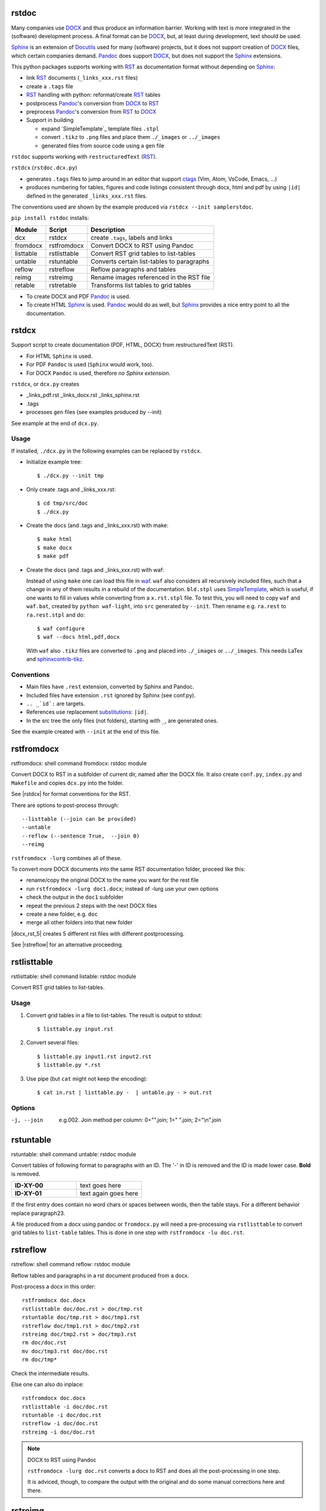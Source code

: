 rstdoc
======


Many companies use `DOCX`_ and thus produce an information barrier.
Working with text is more integrated in the (software) development process.
A final format can be `DOCX`_, but, at least during development, text should be used. 

`Sphinx`_ is an extension of `Docutils`_ used for many (software) projects,
but it does not support creation of `DOCX`_ files, which certain companies demand.
`Pandoc`_ does support `DOCX`_, but does not support the `Sphinx`_ extensions.

This python packages supports working with `RST`_ as documentation format without depending on `Sphinx`_:

- link `RST`_ documents (``_links_xxx.rst`` files)
- create a ``.tags`` file
- `RST`_ handling with python: reformat/create `RST`_ tables
- postprocess `Pandoc`_'s conversion from `DOCX`_ to `RST`_
- preprocess `Pandoc`_'s conversion from `RST`_ to `DOCX`_
- Support in building

  - expand `SimpleTemplate`_ template files ``.stpl``
  - convert ``.tikz`` to ``.png`` files and place them ``./_images`` or ``../_images``
  - generated files from source code using a ``gen`` file

``rstdoc`` supports working with ``restructuredText`` (`RST`_).

``rstdcx`` (``rstdoc.dcx.py``) 

- generates ``.tags`` files to jump around in an editor that support `ctags`_
  (Vim, Atom, VsCode, Emacs, ...)

- produces numbering for tables, figures and code listings 
  consistent through docx, html and pdf by using ``|id|``
  defined in the generated ``_links_xxx.rst`` files.

The conventions used are shown by the example produced via ``rstdcx --init samplerstdoc``.

``pip install rstdoc`` installs:

+-----------+--------------+--------------------------------------------+
| Module    | Script       | Description                                |
+===========+==============+============================================+
| dcx       | rstdcx       | create ``.tags``, labels and links         |
+-----------+--------------+--------------------------------------------+
| fromdocx  | rstfromdocx  | Convert DOCX to RST using Pandoc           |
+-----------+--------------+--------------------------------------------+
| listtable | rstlisttable | Convert RST grid tables to list-tables     |
+-----------+--------------+--------------------------------------------+
| untable   | rstuntable   | Converts certain list-tables to paragraphs |
+-----------+--------------+--------------------------------------------+
| reflow    | rstreflow    | Reflow paragraphs and tables               |
+-----------+--------------+--------------------------------------------+
| reimg     | rstreimg     | Rename images referenced in the RST file   |
+-----------+--------------+--------------------------------------------+
| retable   | rstretable   | Transforms list tables to grid tables      |
+-----------+--------------+--------------------------------------------+

- To create DOCX and PDF `Pandoc`_ is used.

- To create HTML `Sphinx`_ is used. 
  `Pandoc`_ would do as well, but `Sphinx`_ provides a nice entry point
  to all the documentation.


.. _`editors`: http://build-me-the-docs-please.readthedocs.io/en/latest/Using_Sphinx/ToolsForReStructuredText.html
.. _`Emacs`: http://docutils.sourceforge.net/docs/user/emacs.html
.. _`ctags`: http://ctags.sourceforge.net/FORMAT
.. _`Sphinx`: http://www.sphinx-doc.org/en/stable/
.. _`Docutils`: http://docutils.sourceforge.net/
.. _`Pandoc`: https://pandoc.org/
.. _`RST`: http://docutils.sourceforge.net/docs/ref/rst/restructuredtext.html
.. _`DOCX`: http://www.ecma-international.org/publications/standards/Ecma-376.htm



.. _`rstdcx`:

rstdcx
======

Support script to create documentation (PDF, HTML, DOCX)
from restructuredText (RST). 

- For HTML ``Sphinx`` is used.
- For PDF ``Pandoc`` is used (``Sphinx`` would work, too).
- For DOCX ``Pandoc`` is used, therefore *no Sphinx extension*.

``rstdcx``, or ``dcx.py`` creates

- _links_pdf.rst _links_docx.rst _links_sphinx.rst

- .tags

- processes ``gen`` files (see examples produced by --init)

See example at the end of ``dcx.py``.

Usage
-----

If installed, ``./dcx.py`` in the following examples can be replaced by ``rstdcx``.

- Initialize example tree::

  $ ./dcx.py --init tmp

- Only create .tags and _links_xxx.rst::

  $ cd tmp/src/doc
  $ ./dcx.py

- Create the docs (and .tags and _links_xxx.rst) with make::

  $ make html
  $ make docx
  $ make pdf

- Create the docs (and .tags and _links_xxx.rst) with waf:

  Instead of using ``make`` one can load this file in `waf <https://github.com/waf-project/waf>`__.
  ``waf`` also considers all recursively included files, such that a change in any of them
  results in a rebuild of the documentation. ``bld.stpl`` uses 
  `SimpleTemplate <https://bottlepy.org/docs/dev/stpl.html#simpletemplate-syntax>`__,
  which is useful, if one wants to fill in values while converting from a ``x.rst.stpl`` file.
  To test this, you will need to copy ``waf`` and ``waf.bat``, created by ``python waf-light``, 
  into ``src`` generated by ``--init``. Then rename e.g. ``ra.rest`` to ``ra.rest.stpl`` and do::

    $ waf configure
    $ waf --docs html,pdf,docx

  With ``waf`` also ``.tikz`` files are converted to ``.png`` and placed into ``./_images`` or ``../_images``.
  This needs LaTex and `sphinxcontrib-tikz <https://bitbucket.org/philexander/tikz>`__.

Conventions
-----------

- Main files have ``.rest`` extension, converted by Sphinx and Pandoc.
- Included files have extension ``.rst`` ignored by Sphinx (see conf.py).
- ``.. _`id`:`` are targets.
- References use replacement `substitutions`_: ``|id|``.
- In the src tree the only files (not folders), starting with ``_``, are generated ones.

See the example created with ``--init`` at the end of this file.

.. _`substitutions`: http://docutils.sourceforge.net/docs/ref/rst/directives.html#replacement-text


.. _`rstfromdocx`:

rstfromdocx
===========

rstfromdocx: shell command
fromdocx: rstdoc module

Convert DOCX to RST in a subfolder of current dir, named after the DOCX file.
It also create ``conf.py``, ``index.py`` and ``Makefile``
and copies ``dcx.py`` into the folder.

See |rstdcx| for format conventions for the RST.

There are options to post-process through::

    --listtable (--join can be provided)
    --untable
    --reflow (--sentence True,  --join 0)
    --reimg

``rstfromdocx -lurg`` combines all of these.

To convert more DOCX documents into the same 
RST documentation folder, proceed like this:

- rename/copy the original DOCX to the name you want for the rest file
- run ``rstfromdocx -lurg doc1.docx``; instead of -lurg use your own options
- check the output in the ``doc1`` subfolder
- repeat the previous 2 steps with the next DOCX files
- create a new folder, e.g. ``doc``
- merge all other folders into that new folder

|docx_rst_5| creates 5 different rst files with different postprocessing.

See |rstreflow| for an alternative proceeding.


.. _`rstlisttable`:

rstlisttable
============

rstlisttable: shell command
listable: rstdoc module

Convert RST grid tables to list-tables.

Usage
-----

#. Convert grid tables in a file to list-tables. The result is output to stdout::

      $ listtable.py input.rst

#. Convert several files::

      $ listtable.py input1.rst input2.rst
      $ listtable.py *.rst

#. Use pipe (but ``cat`` might not keep the encoding)::

      $ cat in.rst | listtable.py -  | untable.py - > out.rst

Options
-------
-j, --join       e.g.002. Join method per column: 0="".join; 1=" ".join; 2="\\n".join



.. _`rstuntable`:

rstuntable
==========

rstuntable: shell command
untable: rstdoc module

Convert tables of following format to paragraphs with an ID.
The '-' in ID is removed and the ID is made lower case.
**Bold** is removed.

.. list-table::
   :widths: 50 50
   :header-rows: 0

   * - **ID-XY-00**
     - text goes here

   * - **ID-XY-01**
     - text again goes here


If the first entry does contain no word chars or spaces between words,
then the table stays. For a different behavior replace paragraph23.

A file produced from a docx using pandoc or ``fromdocx.py`` will
need a pre-processing via ``rstlisttable`` to convert grid tables to ``list-table`` tables.
This is done in one step with ``rstfromdocx -lu doc.rst``.


.. _`rstreflow`:

rstreflow
=========

rstreflow: shell command
reflow: rstdoc module

Reflow tables and paragraphs in a rst document produced from a docx.

Post-process a docx in this order::

    rstfromdocx doc.docx
    rstlisttable doc/doc.rst > doc/tmp.rst
    rstuntable doc/tmp.rst > doc/tmp1.rst
    rstreflow doc/tmp1.rst > doc/tmp2.rst
    rstreimg doc/tmp2.rst > doc/tmp3.rst
    rm doc/doc.rst
    mv doc/tmp3.rst doc/doc.rst
    rm doc/tmp*

Check the intermediate results.

Else one can also do inplace::

    rstfromdocx doc.docx
    rstlisttable -i doc/doc.rst
    rstuntable -i doc/doc.rst
    rstreflow -i doc/doc.rst
    rstreimg -i doc/doc.rst

.. note:: DOCX to RST using Pandoc

   ``rstfromdocx -lurg doc.rst`` converts a docx to RST and
   does all the post-processing in one step.

   It is adviced, though, to compare the output with the original and do some manual
   corrections here and there.


.. _`rstreimg`:

rstreimg
========

rstreimg: shell command
reimg: rstdoc module

Reimg renames the images in the rst file and the files themselves.
It uses part of the document name and a number as new names.

This is useful, if more RST documents converted from DOCX
should be combined in one directory and
the names of the images have no meaning (image13,...).


.. _`rstretable`:

rstretable
==========

rstretable: shell command
retable: rstdoc module

Transforms list tables to grid tables.

This file also contains the code from 
the Vim plugin `vim-rst-tables-py3`_, plus some little fixes.
``rstdoc`` is used by the new Vim plugin `vim_py3_rst`_.

.. _`vim-rst-tables-py3`: https://github.com/ossobv/vim-rst-tables-py3
.. _`vim_py3_rst`: https://github.com/rpuntaie/vim_py3_rst



